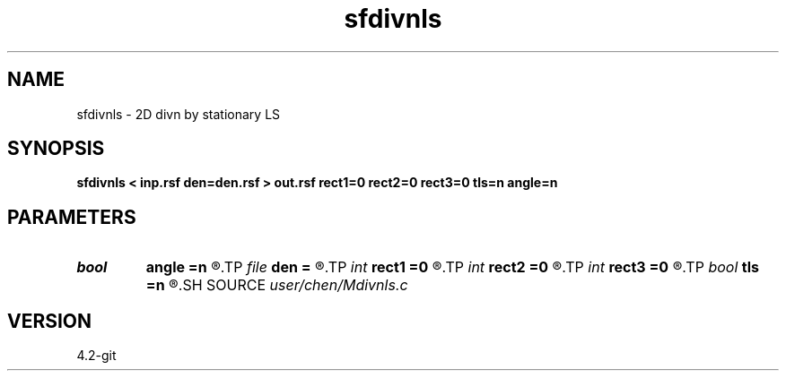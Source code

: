 .TH sfdivnls 1  "APRIL 2023" Madagascar "Madagascar Manuals"
.SH NAME
sfdivnls \- 2D divn by stationary LS 
.SH SYNOPSIS
.B sfdivnls < inp.rsf den=den.rsf > out.rsf rect1=0 rect2=0 rect3=0 tls=n angle=n
.SH PARAMETERS
.PD 0
.TP
.I bool   
.B angle
.B =n
.R  [y/n]	angle or slope
.TP
.I file   
.B den
.B =
.R  	auxiliary input file name
.TP
.I int    
.B rect1
.B =0
.R  
.TP
.I int    
.B rect2
.B =0
.R  
.TP
.I int    
.B rect3
.B =0
.R  	smoothing radius
.TP
.I bool   
.B tls
.B =n
.R  [y/n]	total least squares
.SH SOURCE
.I user/chen/Mdivnls.c
.SH VERSION
4.2-git
